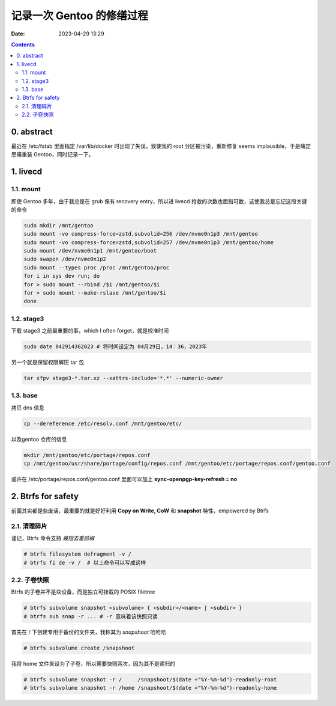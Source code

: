 记录一次 Gentoo 的修缮过程
##########################
:date: 2023-04-29 13:29

.. contents::

0. abstract
===========

最近在 /etc/fstab 里面指定 /var/lib/docker 时出现了失误，致使我的 root 分区被污染，重新修复 seems implausible，于是痛定思痛重装 Gentoo，同时记录一下。


1. livecd
=========

1.1. mount
----------

即使 Gentoo 多年，由于我总是在 grub 保有 recovery entry，所以进 livecd 抢救的次数也屈指可数，这使我总是忘记这段关键的命令

.. code-block:: shell

   sudo mkdir /mnt/gentoo
   sudo mount -vo compress-force=zstd,subvolid=256 /dev/nvme0n1p3 /mnt/gentoo
   sudo mount -vo compress-force=zstd,subvolid=257 /dev/nvme0n1p3 /mnt/gentoo/home
   sudo mount /dev/nvme0n1p1 /mnt/gentoo/boot
   sudo swapon /dev/nvme0n1p2
   sudo mount --types proc /proc /mnt/gentoo/proc
   for i in sys dev run; do
   for > sudo mount --rbind /$i /mnt/gentoo/$i
   for > sudo mount --make-rslave /mnt/gentoo/$i
   done

1.2. stage3
-----------

下载 stage3 之前最重要的事，which I often forget，就是校准时间

.. code-block:: shell

   sudo date 042914362023 # 将时间设定为 04月29日，14：36，2023年

另一个就是保留权限解压 tar 包

.. code-block:: shell

   tar xfpv stage3-*.tar.xz --xattrs-include='*.*' --numeric-owner

1.3. base
---------

拷贝 dns 信息

.. code-block:: shell

   cp --dereference /etc/resolv.conf /mnt/gentoo/etc/

以及gentoo 仓库的信息
   
.. code-block:: shell

   mkdir /mnt/gentoo/etc/portage/repos.conf
   cp /mnt/gentoo/usr/share/portage/config/repos.conf /mnt/gentoo/etc/portage/repos.conf/gentoo.conf

或许在 /etc/portage/repos.conf/gentoo.conf 里面可以加上 **sync-openpgp-key-refresh = no**
   

2. Btrfs for safety
===================

前面其实都是些废话，最重要的就是好好利用 **Copy on Write, CoW** 和 **snapshot** 特性，empowered by Btrfs

2.1. 清理碎片
-------------

谨记，Btrfs 命令支持 *最短去重前缀*

.. code-block:: shell

   # btrfs filesystem defragment -v /
   # btrfs fi de -v /  # 以上命令可以写成这样

2.2. 子卷快照
-------------

Btrfs 的子卷并不是块设备，而是独立可挂载的 POSIX filetree

.. code-block:: shell

   # btrfs subvolume snapshot <subvolume> { <subdir>/<name> | <subdir> }
   # btrfs sub snap -r ... # -r 意味着该快照只读

首先在 / 下创建专用于备份的文件夹，我称其为 *snapshoot* 哈哈哈

.. code-block:: shell

   # btrfs subvolume create /snapshoot

我将 home 文件夹设为了子卷，所以需要快照两次，因为其不是递归的
   
.. code-block:: shell

   # btrfs subvolume snapshot -r /     /snapshoot/$(date +"%Y-%m-%d")-readonly-root
   # btrfs subvolume snapshot -r /home /snapshoot/$(date +"%Y-%m-%d")-readonly-home
